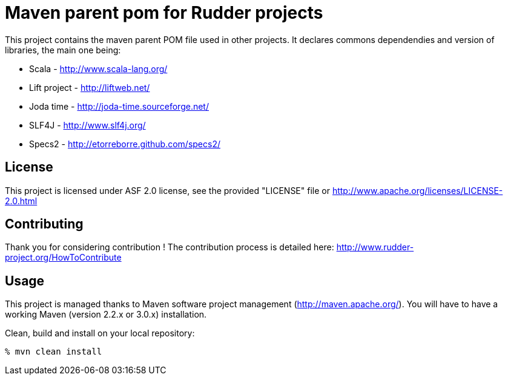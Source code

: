 Maven parent pom for Rudder projects 
====================================

This project contains the maven parent POM file used in other projects. 
It declares commons dependendies and version of libraries, the main one being:

* Scala - http://www.scala-lang.org/
* Lift project - http://liftweb.net/
* Joda time - http://joda-time.sourceforge.net/
* SLF4J - http://www.slf4j.org/
* Specs2 - http://etorreborre.github.com/specs2/

License
-------

This project is licensed under ASF 2.0 license, 
see the provided "LICENSE" file  or 
http://www.apache.org/licenses/LICENSE-2.0.html

Contributing
------------

Thank you for considering contribution !
The contribution process is detailed here: 
http://www.rudder-project.org/HowToContribute

Usage
-----

This project is managed thanks to Maven software project management (http://maven.apache.org/). 
You will have to have a working Maven (version 2.2.x or 3.0.x) installation.

.Clean, build and install on your local repository:
----
% mvn clean install
----

